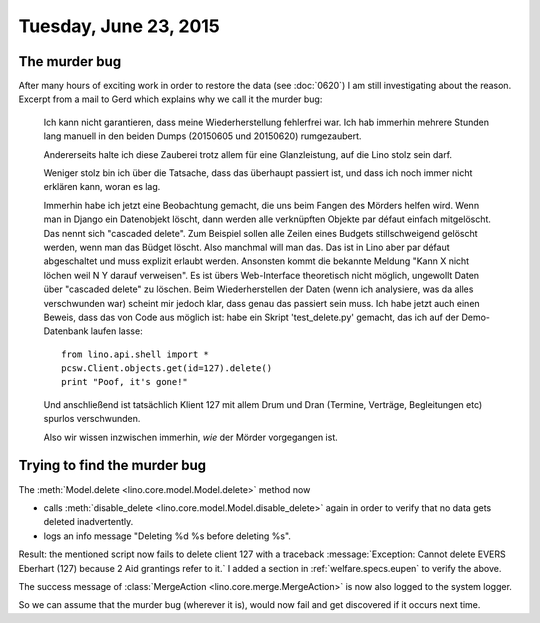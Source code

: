 ======================
Tuesday, June 23, 2015
======================

The murder bug
==============

After many hours of exciting work in order to restore the data (see
:doc:`0620`) I am still investigating about the reason.  Excerpt from
a mail to Gerd which explains why we call it the murder bug:

    Ich kann nicht garantieren, dass meine Wiederherstellung fehlerfrei war.
    Ich hab immerhin mehrere Stunden lang manuell in den beiden Dumps
    (20150605 und 20150620) rumgezaubert.

    Andererseits halte ich diese Zauberei trotz allem für eine
    Glanzleistung, auf die Lino stolz sein darf.

    Weniger stolz bin ich über die Tatsache, dass das überhaupt passiert
    ist, und dass ich noch immer nicht erklären kann, woran es lag.

    Immerhin habe ich jetzt eine Beobachtung gemacht, die uns beim Fangen
    des Mörders helfen wird. Wenn man in Django ein Datenobjekt löscht, dann
    werden alle verknüpften Objekte par défaut einfach mitgelöscht. Das
    nennt sich "cascaded delete". Zum Beispiel sollen alle Zeilen eines
    Budgets stillschweigend gelöscht werden, wenn man das Büdget löscht.
    Also manchmal will man das. Das ist in Lino aber par défaut abgeschaltet
    und muss explizit erlaubt werden. Ansonsten kommt die bekannte Meldung
    "Kann X nicht löchen weil N Y darauf verweisen". Es ist übers
    Web-Interface theoretisch nicht möglich, ungewollt Daten über "cascaded
    delete" zu löschen. Beim Wiederherstellen der Daten (wenn ich
    analysiere, was da alles verschwunden war) scheint mir jedoch klar, dass
    genau das passiert sein muss. Ich habe jetzt auch einen Beweis, dass das
    von Code aus möglich ist: habe ein Skript 'test_delete.py' gemacht, das
    ich auf der Demo-Datenbank laufen lasse::

      from lino.api.shell import *
      pcsw.Client.objects.get(id=127).delete()
      print "Poof, it's gone!"

    Und anschließend ist tatsächlich Klient 127 mit allem Drum und Dran
    (Termine, Verträge, Begleitungen etc) spurlos verschwunden.

    Also wir wissen inzwischen immerhin, *wie* der Mörder vorgegangen ist.


Trying to find the murder bug
=============================

The :meth:`Model.delete <lino.core.model.Model.delete>` method now

- calls :meth:`disable_delete <lino.core.model.Model.disable_delete>`
  again in order to verify that no data gets deleted inadvertently.

- logs an info message "Deleting %d %s before deleting %s".

Result: the mentioned script now fails to delete client 127 with a
traceback :message:`Exception: Cannot delete EVERS Eberhart (127)
because 2 Aid grantings refer to it.` I added a section in
:ref:`welfare.specs.eupen` to verify the above.

The success message of :class:`MergeAction
<lino.core.merge.MergeAction>` is now also logged to the system
logger.

So we can assume that the murder bug (wherever it is), would now fail
and get discovered if it occurs next time.

